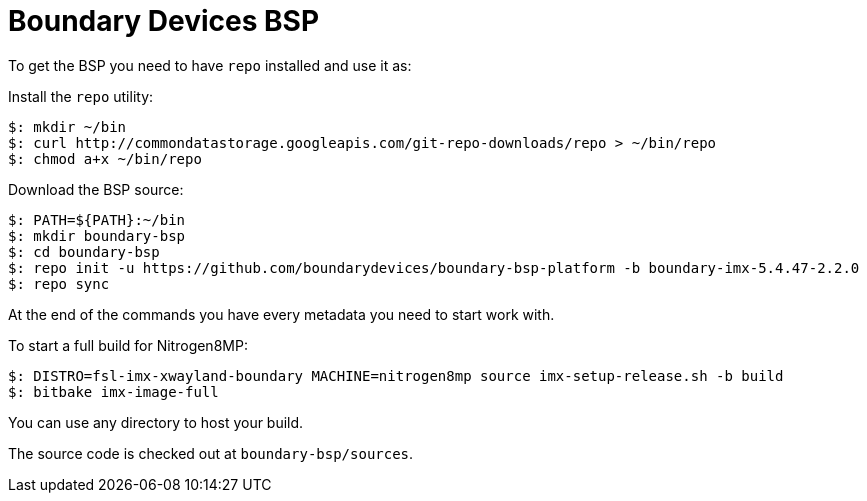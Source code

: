 = Boundary Devices BSP

To get the BSP you need to have `repo` installed and use it as:

Install the `repo` utility:

[source,console]
$: mkdir ~/bin
$: curl http://commondatastorage.googleapis.com/git-repo-downloads/repo > ~/bin/repo
$: chmod a+x ~/bin/repo

Download the BSP source:

[source,console]
$: PATH=${PATH}:~/bin
$: mkdir boundary-bsp
$: cd boundary-bsp
$: repo init -u https://github.com/boundarydevices/boundary-bsp-platform -b boundary-imx-5.4.47-2.2.0
$: repo sync

At the end of the commands you have every metadata you need to start work with.

To start a full build for Nitrogen8MP:

[source,console]
$: DISTRO=fsl-imx-xwayland-boundary MACHINE=nitrogen8mp source imx-setup-release.sh -b build
$: bitbake imx-image-full

You can use any directory to host your build.

The source code is checked out at `boundary-bsp/sources`.
